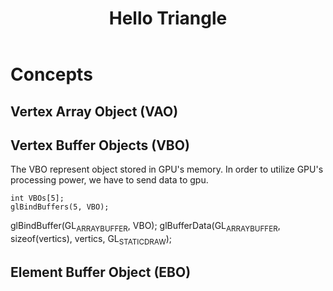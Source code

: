 #+TITLE: Hello Triangle

* Concepts
** Vertex Array Object (VAO)

** Vertex Buffer Objects (VBO)
   The VBO represent object stored in GPU's memory.
   In order to utilize GPU's processing power,
   we have to send data to gpu.
   
 #+BEGIN_SRC c++
   int VBOs[5];
   glBindBuffers(5, VBO); 
 #+END_SRC
 
glBindBuffer(GL_ARRAY_BUFFER, VBO);
glBufferData(GL_ARRAY_BUFFER, sizeof(vertics), vertics, GL_STATIC_DRAW);

** Element Buffer Object (EBO)
